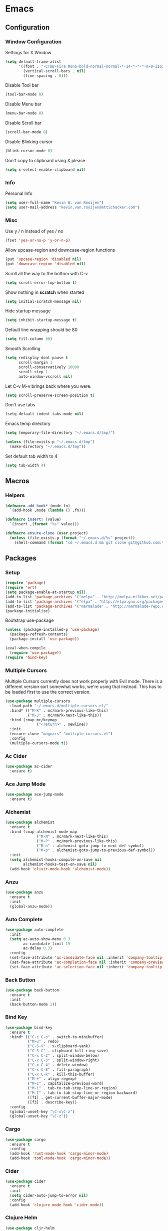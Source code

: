 * Emacs
** Configuration
*** Window Configuration
   Settings for X Window
#+BEGIN_SRC emacs-lisp
  (setq default-frame-alist
        '((font . "-CTDB-Fira Mono-bold-normal-normal-*-14-*-*-*-m-0-iso10646-1")
          (vertical-scroll-bars . nil)
          (line-spacing . 0)))
#+END_SRC

   Disable Tool bar
#+BEGIN_SRC emacs-lisp
  (tool-bar-mode 0)
#+END_SRC

   Disable Menu bar
#+BEGIN_SRC emacs-lisp
  (menu-bar-mode 0)
#+END_SRC

   Disable Scroll bar
#+BEGIN_SRC emacs-lisp
  (scroll-bar-mode 0)
#+END_SRC

   Disable Blinking cursor
#+BEGIN_SRC emacs-lisp
  (blink-cursor-mode 0)
#+END_SRC

   Don't copy to clipboard using X please.
#+BEGIN_SRC emacs-lisp
  (setq x-select-enable-clipboard nil)
#+END_SRC

*** Info
   Personal Info
#+BEGIN_SRC emacs-lisp
  (setq user-full-name "Kevin W. van Rooijen")
  (setq user-mail-address "kevin.van.rooijen@attichacker.com")
#+END_SRC

*** Misc
   Use y / n instead of yes / no
#+BEGIN_SRC emacs-lisp
  (fset 'yes-or-no-p 'y-or-n-p)
#+END_SRC

   Allow upcase-region and downcase-region functions
#+BEGIN_SRC emacs-lisp
  (put 'upcase-region 'disabled nil)
  (put 'downcase-region 'disabled nil)
#+END_SRC

   Scroll all the way to the bottom with C-v
#+BEGIN_SRC emacs-lisp
  (setq scroll-error-top-bottom t)
#+END_SRC

   Show nothing in *scratch* when started
#+BEGIN_SRC emacs-lisp
  (setq initial-scratch-message nil)
#+END_SRC

   Hide startup message
#+BEGIN_SRC emacs-lisp
  (setq inhibit-startup-message t)
#+END_SRC

   Default line wrapping should be 80
#+BEGIN_SRC emacs-lisp
  (setq fill-column 80)
#+END_SRC

   Smooth Scrolling
#+BEGIN_SRC emacs-lisp
  (setq redisplay-dont-pause t
        scroll-margin 1
        scroll-conservatively 10000
        scroll-step 1
        auto-window-vscroll nil)
#+END_SRC

   Let C-v M-v brings back where you were.
#+BEGIN_SRC emacs-lisp
  (setq scroll-preserve-screen-position t)
#+END_SRC

   Don't use tabs
#+BEGIN_SRC emacs-lisp
  (setq-default indent-tabs-mode nil)
#+END_SRC

   Emacs temp directory
#+BEGIN_SRC emacs-lisp
  (setq temporary-file-directory "~/.emacs.d/tmp/")

  (unless (file-exists-p "~/.emacs.d/tmp")
    (make-directory "~/.emacs.d/tmp"))
#+END_SRC

   Set default tab width to 4
#+BEGIN_SRC emacs-lisp
  (setq tab-width 4)
#+END_SRC

** Macros
*** Helpers
#+BEGIN_SRC emacs-lisp
  (defmacro add-hook* (mode fn)
    `(add-hook ,mode (lambda () ,fn)))
#+END_SRC

#+BEGIN_SRC emacs-lisp
  (defmacro insert! (value)
    `(insert ,(format "%s" value)))
#+END_SRC

#+BEGIN_SRC emacs-lisp
  (defmacro ensure-clone (user project)
    (unless (file-exists-p (format "~/.emacs.d/%s" project))
      (shell-command (format "cd ~/.emacs.d && git clone git@github.com:%s/%s" user project))))
#+END_SRC
** Packages
*** Setup
#+BEGIN_SRC emacs-lisp
  (require 'package)
  (require 'ert)
  (setq package-enable-at-startup nil)
  (add-to-list 'package-archives '("melpa" . "http://melpa.milkbox.net/packages/") t)
  (add-to-list 'package-archives '("elpa" . "http://elpa.gnu.org/packages/") t)
  (add-to-list 'package-archives '("marmalade" . "http://marmalade-repo.org/packages/") t)
  (package-initialize)
#+END_SRC

Bootstrap use-package
#+BEGIN_SRC emacs-lisp
  (unless (package-installed-p 'use-package)
    (package-refresh-contents)
    (package-install 'use-package))
#+END_SRC

#+BEGIN_SRC emacs-lisp
  (eval-when-compile
    (require 'use-package))
  (require 'bind-key)
#+END_SRC

*** Multiple Cursors
Multiple Cursors currently does not work properly with Evil mode. There is
a different version sort somewhat works, we're using that instead.
This has to be loaded first to use the correct version.
#+BEGIN_SRC emacs-lisp
  (use-package multiple-cursors
    :load-path "~/.emacs.d/multiple-cursors.el/"
    :bind* (("M-K" . mc/mark-previous-like-this)
            ("M-J" . mc/mark-next-like-this))
    :bind (:map mc/keymap
                ("<return>" . newline))
    :init
    (ensure-clone "magnars" "multiple-cursors.el")
    :config
    (multiple-cursors-mode t))
#+END_SRC

*** Ac Cider
#+BEGIN_SRC emacs-lisp
  (use-package ac-cider
    :ensure t)
#+END_SRC

*** Ace Jump Mode
#+BEGIN_SRC emacs-lisp
  (use-package ace-jump-mode
    :ensure t)
#+END_SRC

*** Alchemist
#+BEGIN_SRC emacs-lisp
  (use-package alchemist
    :ensure t
    :bind (:map alchemist-mode-map
                ("M-N" . mc/mark-next-like-this)
                ("M-P" . mc/mark-previous-like-this)
                ("M-n" . alchemist-goto-jump-to-next-def-symbol)
                ("M-p" . alchemist-goto-jump-to-previous-def-symbol))
    :init
    (setq alchemist-hooks-compile-on-save nil
          alchemist-hooks-test-on-save nil)
    (add-hook 'elixir-mode-hook 'alchemist-mode))
#+END_SRC

*** Anzu
#+BEGIN_SRC emacs-lisp
  (use-package anzu
    :ensure t
    :init
    (global-anzu-mode))
#+END_SRC

*** Auto Complete
#+BEGIN_SRC emacs-lisp
  (use-package auto-complete
    :init
    (setq ac-auto-show-menu 0.3
          ac-candidate-limit 15
          ac-delay 0.3)
    :config
    (set-face-attribute 'ac-candidate-face nil :inherit 'company-tooltip-common)
    (set-face-attribute 'ac-completion-face nil :inherit 'company-preview-common :background nil :foreground nil)
    (set-face-attribute 'ac-selection-face nil :inherit 'company-tooltip-common-selection))
#+END_SRC

*** Back Button
#+BEGIN_SRC emacs-lisp
  (use-package back-button
    :ensure t
    :init
    (back-button-mode 1))
#+END_SRC

*** Bind Key
#+BEGIN_SRC emacs-lisp
  (use-package bind-key
    :ensure t
    :bind* (("C-c C-o" . switch-to-minibuffer)
            ("M-u" . redo)
            ("C-S-V" . x-clipboard-yank)
            ("C-S-C" . clipboard-kill-ring-save)
            ("C-x C-2" . split-window-below)
            ("C-x C-3" . split-window-right)
            ("C-x C-4" . delete-window)
            ("C-x C-8" . fill-paragraph)
            ("C-x C-k" . kill-this-buffer)
            ("M-+" . align-regexp)
            ("M-C" . capitalize-previous-word)
            ("M-i" . tab-to-tab-stop-line-or-region)
            ("M-I" . tab-to-tab-stop-line-or-region-backward)
            ([f1] . get-current-buffer-major-mode)
            ([f3] . describe-key))
    :config
    (global-unset-key "\C-x\C-z")
    (global-unset-key "\C-z"))
#+END_SRC

*** Cargo
#+BEGIN_SRC emacs-lisp
  (use-package cargo
    :ensure t
    :config
    (add-hook 'rust-mode-hook 'cargo-minor-mode)
    (add-hook 'toml-mode-hook 'cargo-minor-mode))
#+END_SRC

*** Cider
#+BEGIN_SRC emacs-lisp
  (use-package cider
    :ensure t
    :init
    (setq cider-auto-jump-to-error nil)
    :config
    (add-hook 'clojure-mode-hook 'cider-mode))
#+END_SRC

*** Clojure Helm
#+BEGIN_SRC emacs-lisp
  (use-package cljr-helm
    :ensure t
    :bind (:map cljr-helm  ("C-c C-l" . cljr-helm)))
#+END_SRC

*** Clojure Mode
#+BEGIN_SRC emacs-lisp
  (use-package clojure-mode
    :ensure t
    :bind (:map clojure-mode-map
                ("C-x C-e" . cider-eval-last-sexp)))
#+END_SRC

*** Clojure Refactor
#+BEGIN_SRC emacs-lisp
  (use-package clj-refactor
    :ensure t
    :bind (:map clojure-mode-map
                ("C-c C-a" . cljr-refactor-all/body))
    :config
    (defhydra cljr-refactor-all (:color blue)
      "[Clojure refactor]"
      ("c"  hydra-cljr-cljr-menu/body "cljr-menu")
      ("o"  hydra-cljr-code-menu/body "code-menu")
      ("h"  hydra-cljr-help-menu/body "help-menu")
      ("n"  hydra-cljr-ns-menu/body "ns-menu")
      ("p"  hydra-cljr-project-menu/body "project-menu")
      ("t"  hydra-cljr-toplevel-form-menu/body "toplevel-form-menu"))
    (cljr-add-keybindings-with-prefix "C-c C-m")
    (add-hook 'clojure-mode-hook #'clj-refactor-mode))
#+END_SRC

*** Comint
#+BEGIN_SRC emacs-lisp
  (use-package comint
    :init
    (setq tramp-default-method "ssh"          ; uses ControlMaster
          comint-scroll-to-bottom-on-input t  ; always insert at the bottom
          comint-scroll-to-bottom-on-output nil ; always add output at the bottom
          comint-scroll-show-maximum-output t ; scroll to show max possible output
          comint-completion-autolist t     ; show completion list when ambiguous
          comint-input-ignoredups t           ; no duplicates in command history
          comint-completion-addsuffix t       ; insert space/slash after file completion
          comint-buffer-maximum-size 20000    ; max length of the buffer in lines
          comint-prompt-read-only nil         ; if this is t, it breaks shell-command
          comint-get-old-input (lambda () "") ; what to run when i press enter on a
                                          ; line above the current prompt
          comint-input-ring-size 5000         ; max shell history size
          protect-buffer-bury-p nil)

    (defun make-my-shell-output-read-only (text)
      "Add to comint-output-filter-functions to make stdout read only in my shells."
      (interactive)
      (if (equal major-mode 'shell-mode)
          (let ((inhibit-read-only t)
                (output-end (process-mark (get-buffer-process (current-buffer)))))
            (put-text-property comint-last-output-start output-end 'read-only t))))
    :config
    (add-hook 'comint-output-filter-functions 'make-my-shell-output-read-only)
    (add-hook 'comint-output-filter-functions 'comint-truncate-buffer))
#+END_SRC

*** Company
#+BEGIN_SRC emacs-lisp
  (use-package company
    :ensure t
    :bind (:map company-active-map
                ("M-f" . company-complete-selection)
                ("<return>" . company-abort-and-newline)
                ("C-m" . company-abort-and-newline)
                ("M-h" . helm-company)
                ("M-j" . yas/expand)
                ("C-n" . company-select-next)
                ("C-p" . company-select-previous))
    :init
    (setq company-idle-delay 0.3
          company-minimum-prefix-length 1)
    (defun company-abort-and-newline ()
      (interactive)
      (company-abort)
      (newline))
    :config
    (add-hook 'alchemist-iex-mode-hook 'company-mode)
    (add-hook 'rust-mode-hook 'company-mode)
    (add-hook 'scheme-mode-hook 'company-mode)
    (add-hook 'erlang-mode-hook 'company-mode)
    (add-hook 'elixir-mode-hook 'company-mode)
    (add-hook 'elm-mode-hook 'company-mode)
    (add-hook 'emacs-lisp-mode-hook 'company-mode)
    (add-to-list 'company-backends 'company-elm))
#+END_SRC

*** Company Racer
#+BEGIN_SRC emacs-lisp
  (use-package company-racer
    :ensure t)
#+END_SRC

*** Compile
#+BEGIN_SRC emacs-lisp
  (use-package compile
    :bind (:map compilation-mode-map
                ("<SPC>" . attic-main/body))
    :init
    ;; Scroll on in the *compilation* buffer
    (setq compilation-scroll-output t))
#+END_SRC

*** CSS Mode
#+BEGIN_SRC emacs-lisp
  (use-package css-mode
    :mode ("\\.less\\'"
           "\\.scss\\'"))
#+END_SRC

*** Dash
#+BEGIN_SRC emacs-lisp
  (use-package dash
    :ensure t)
#+END_SRC

*** Delsel
#+BEGIN_SRC emacs-lisp
  (use-package delsel
    :config
    ;; Delete seleted text when typing
    (delete-selection-mode 1))
#+END_SRC

*** Dired
#+BEGIN_SRC emacs-lisp
  (use-package dired
    :config
    (defun ensure-buffer-name-begins-with-exl ()
      "change buffer name to end with slash"
      (let ((name (buffer-name)))
        (if (not (string-match "/$" name))
            (rename-buffer (concat "!" name) t))))
    (add-hook 'dired-mode-hook 'ensure-buffer-name-begins-with-exl))
#+END_SRC

*** Doc View
#+BEGIN_SRC emacs-lisp
  (use-package doc-view
    :bind (:map doc-view-mode-map
                ("j" . doc-view-next-line-or-next-page)
                ("k" . doc-view-previous-line-or-previous-page)
                ("l" . image-forward-hscroll)
                ("h" . image-backward-hscroll)))
#+END_SRC

*** Dockerfile Mode
#+BEGIN_SRC emacs-lisp
  (use-package dockerfile-mode
    :ensure t)
#+END_SRC

*** Eldoc
#+BEGIN_SRC emacs-lisp
  (use-package eldoc
    :config
    (add-hook 'emacs-lisp-mode-hook 'eldoc-mode))
#+END_SRC

*** Electric Pair
#+BEGIN_SRC emacs-lisp
  (use-package elec-pair
    :init
    (setq electric-pair-pairs
          '((?\" . ?\")
            (?\{ . ?\})))
    :config
    (electric-pair-mode t)
    (add-hook* 'message-mode-hook (electric-pair-mode -1))
    (add-hook* 'clojure-mode-hook (electric-pair-mode -1))
    (add-hook 'prog-mode-hook 'electric-pair-mode))
#+END_SRC

*** Elfeed
#+BEGIN_SRC emacs-lisp
  (use-package elfeed
    :ensure t
    :init
    (setq elfeed-search-filter "@12-months-ago"
          elfeed-feeds
          '("http://feeds.5by5.tv/changelog"
            "http://feeds.twit.tv/floss.xml"
            "http://thecommandline.net/cmdln"
            "http://cloudevangelist.jellycast.com/podcast/feed/123"))
    (defun url-copy-file-to-path (url path)
      (let* ((file-name (car (last (split-string  url "/"))))
             (full-path (expand-file-name file-name path)))
        (unless (file-exists-p full-path)
          (url-copy-file url full-path))
        full-path))
    (defun elfeed-open-in-emms ()
      (interactive)
      (save-excursion
        (goto-char 1)
        (let ((done nil))
          (while (and (re-search-forward ".*mp3$" nil t)
                      (not done))
            (backward-char 1)
            (when (get-text-property (point) 'shr-url)
              (setq kill-ring (cdr kill-ring))
              (let* ((url (string-remove-prefix  "Copied " (shr-copy-url)))
                     (full-path (url-copy-file-to-path url "~/Podcasts/")))
                (emms-play-file full-path)
                (setq done t)))))))
    :config
    (bind-key "j" 'elfeed-open-in-emms elfeed-show-mode-map))
#+END_SRC

*** Elixir Mode
#+BEGIN_SRC emacs-lisp
  (use-package elixir-mode
    :ensure t)
#+END_SRC

*** Elm Mode
#+BEGIN_SRC emacs-lisp
  (use-package elm-mode
    :ensure t
    :config
    (defun elm-reactor ()
      (interactive)
      (async-shell-command "elm-reactor" "*elm-reactor*"))
    (add-hook 'elm-mode-hook #'elm-oracle-setup-completion))
#+END_SRC

*** Elscreen
#+BEGIN_SRC emacs-lisp
  (use-package elscreen
    :ensure t
    :init
    (elscreen-start)
    (setq elscreen-display-screen-number nil
          elscreen-prefix-key nil
          elscreen-tab-display-control nil
          elscreen-tab-display-kill-screen nil)
    (defun elscreen-create-initial-5-screens ()
      (interactive)
      (elscreen-kill-others)
      (elscreen-create) (elscreen-create) (elscreen-create)
      (elscreen-create) (elscreen-create) (elscreen-kill 0)
      (elscreen-goto 1))
    (elscreen-create-initial-5-screens)
    :config
    (defun elscreen-goto-template (num)
      `(defun ,(read  (concat "elscreen-goto-" (number-to-string num))) ()
         ,(concat "Go to elscreen workspace " (number-to-string num) ".")
         (interactive)
         (elscreen-goto ,num)))
    (defmacro elscreen-goto-workspace-list (&rest nums)
      (let ((forms (mapcar 'elscreen-goto-template nums)))
        `(progn ,@forms)))
    (elscreen-goto-workspace-list 1 2 3 4 5))
#+END_SRC

*** Elwm
#+BEGIN_SRC emacs-lisp
  (use-package elwm
    :ensure t)
#+END_SRC

*** Emms
#+BEGIN_SRC emacs-lisp
  (use-package emms
    :ensure t
    :init
    (unless (file-exists-p "~/.emacs.d/emms")
      (make-directory "~/.emacs.d/emms"))
    (setq emms-setup-default-player-list '(emms-player-vlc)
          emms-volume-change-amount 5)
    :config
    (when (and (file-exists-p "~/Music/")
               (> (length (directory-files "~/Music/")) 2))
      (emms-standard)
      (emms-default-players)
      (emms-add-directory-tree "~/Music/")
      (emms-toggle-repeat-playlist)
      (emms-shuffle)
      (emms-playing-time-enable-display)))
#+END_SRC

*** Erc
#+BEGIN_SRC emacs-lisp
  (use-package erc
    :bind (:map erc-mode-map
                ("C-M-m" . erc-send-current-line)
                ("RET" . erc-no-return))
    :init
    (defadvice attic/erc (after attic-ad/attic/erc-after activate)
      (setq erc-password nil))
    (defun attic/erc ()
      (interactive)
      (load "~/.erc.gpg")
      (erc :server "irc.freenode.net"
           :port 6667
           :nick erc-nick
           :password erc-password))
    (defun erc-no-return ()
      (interactive)
      (message "Use C-M-m to send"))
    (setq erc-scrolltobottom-mode 1
          erc-nick "kwrooijen"
          erc-prompt-for-password nil
          erc-ignore-list '("*Flowdock*" "Flowdock" "-Flowdock-")
          erc-hide-list '("JOIN" "PART" "QUIT"))
    :config
    (erc-truncate-mode 1)
    (set-face-attribute 'erc-nick-default-face nil :foreground "#528B8B")
    (add-hook* 'erc-mode-hook (setq-local mode-line-format nil)))
#+END_SRC

*** Erlang
#+BEGIN_SRC emacs-lisp
  (use-package erlang
    :ensure t
    :mode ("\\.app.src\\'"
           "rebar.config")
    :commands erlang-mode
    :init
    (setq inferior-erlang-machine-options '("-sname" "emacs"))
    :config
    (setq-mode-local erlang-mode tab-width 4))
#+END_SRC

*** Etags
#+BEGIN_SRC emacs-lisp
  (use-package etags
    :init
    ;; Ctags location
    (setq tags-file-name "~/.ctags")
    ;; Reread a TAGS table without querying, if it has changed.
    (setq tags-revert-without-query t))
#+END_SRC

*** Evil
#+BEGIN_SRC emacs-lisp
  (use-package evil
    :ensure t
    :bind (:map evil-normal-state-map
                ("C-d" . delete-char)
                ("<SPC>" . attic-main/body)
                ("C-M-P" . evil-paste-pop-or-kill-ring)
                :map evil-visual-state-map
                ("<SPC>" . attic-main/body))
    :bind* (("M-q" . evil-normal-state))
    :init
    (defun evil-paste-pop-or-kill-ring ()
      (interactive)
      (if (or (equal last-command 'evil-paste-after) (equal last-command 'evil-paste-pop))
          (evil-paste-pop 1)
        (helm-show-kill-ring)))
    :config
    (global-undo-tree-mode -1)
    (evil-mode 1)
    (add-hook 'minibuffer-setup-hook #'turn-off-evil-mode)
    (add-hook 'prog-mode-hook #'turn-on-evil-mode)
    (add-hook 'org-mode-hook #'turn-on-evil-mode)
    (add-hook 'gitignore-mode-hook #'turn-on-evil-mode)
    (evil-set-initial-state 'term-mode 'emacs)
    (evil-set-initial-state 'magit-popup-mode 'emacs)
    (evil-set-initial-state 'magit-status-mode 'emacs)
    (evil-define-key 'normal helm-map (kbd "<RET>") 'my/helm-exit-minibuffer)
    (defun evil-normal-state-and-save ()
      (interactive)
      (evil-normal-state)
      (save-buffer)))
#+END_SRC

*** Evil Nerd Commenter
#+BEGIN_SRC emacs-lisp
  (use-package evil-nerd-commenter
    :ensure t
    :bind* (("C-/" . evilnc-comment-or-uncomment-lines)))
#+END_SRC

*** Evil Numbers
#+BEGIN_SRC emacs-lisp
  (use-package evil-numbers
    :ensure t
    :bind* (("C-c C-=" . evil-numbers/inc-at-pt)
            ("C-c C--" . evil-numbers/dec-at-pt)))
#+END_SRC

*** Expand Region
#+BEGIN_SRC emacs-lisp
  (use-package expand-region
    :ensure t
    :bind* (("M-@" . er/expand-region)))
#+END_SRC

*** Fancy Battery
#+BEGIN_SRC emacs-lisp
  (use-package fancy-battery
    :ensure t
    :init
    (fancy-battery-mode))
#+END_SRC

*** Files
#+BEGIN_SRC emacs-lisp
  (use-package files
    :init
    (setq remote-file-name-inhibit-cache nil)
    ;; Make sure the file ends with a newline
    (setq require-final-newline t)
    ;; Backup ~ files in seperate directory
    (setq backup-directory-alist '(("." . "~/.emacs.d/backups")))
    ;; No confirmation when creating new buffer
    (setq confirm-nonexistent-file-or-buffer nil))
#+END_SRC

*** Flycheck
#+BEGIN_SRC emacs-lisp
  (use-package flycheck-rust
    :ensure t)
#+END_SRC

*** Flyspell
#+BEGIN_SRC emacs-lisp
  (use-package flyspell
    :init
    (add-hook 'org-mode-hook 'flyspell-mode)
    (add-hook 'org-mode-hook 'flyspell-buffer))
#+END_SRC

*** Fringe
#+BEGIN_SRC emacs-lisp
  (use-package fringe
    :config
    (set-fringe-mode '(1 . 0)))
#+END_SRC

*** Geiser
#+BEGIN_SRC emacs-lisp
  (use-package geiser
    :ensure t
    :init
    (setq geiser-debug-jump-to-debug-p nil)
    (defun geiser-eval-next-sexp (print-to-buffer-p)
      "Eval the next sexp in the Geiser REPL.

  With a prefix, print the result of the evaluation to the buffer."
      (interactive "P")
      (let* ((ret (geiser-eval-region (save-excursion (forward-sexp) (point))
                                      (point)
                                      nil
                                      t
                                      print-to-buffer-p))
             (str (geiser-eval--retort-result-str ret (when print-to-buffer-p ""))))
        (when (and print-to-buffer-p (not (string= "" str)))
          (push-mark)
          (insert str))))
    :config
    (defun helm-geiser ()
      (interactive)
      (unless (geiser-doc--manual-available-p)
        (error "No manual available"))
      (let ((symbol (helm :sources (helm-build-sync-source "Geiser"
                                     :candidates (geiser-completion--symbol-list ""))
                          :buffer "*helm Geiser")))
        (geiser-doc--external-help geiser-impl--implementation
                                   symbol
                                   (geiser-eval--get-module)))))
#+END_SRC

*** Gist
#+BEGIN_SRC emacs-lisp
  (use-package gist
    :ensure t
    :init
    (defun send-to-gist (answer)
      (interactive "cSend region to Gist?: (y/n) ")
      (if (equal answer ?\y) (gist-region (region-beginning) (region-end)))))
#+END_SRC

*** Git Gutter Fringe+
#+BEGIN_SRC emacs-lisp
  (use-package git-gutter-fringe+
    :if window-system
    :ensure t
    :config
    (global-git-gutter+-mode t))
#+END_SRC

*** Git Gutter+
#+BEGIN_SRC emacs-lisp
  (use-package git-gutter+
    :if (not window-system)
    :ensure t
    :config
    (global-git-gutter+-mode t))
#+END_SRC

*** Gitignore Mode
#+BEGIN_SRC emacs-lisp
  (use-package gitignore-mode
    :ensure t)
#+END_SRC

*** Grep
#+BEGIN_SRC emacs-lisp
  (use-package grep
    :bind (:map grep-mode-map
                ("n" . next-line)
                ("p" . previous-line)
                ("TAB" . grep-error-preview)
                ("v" . scroll-up-command)
                ("z" . helm-buffers-list))
    :init
    (defun grep-error-preview ()
      (interactive)
      (compile-goto-error)
      (switch-to-buffer-other-window "*grep*")))
#+END_SRC

*** Hackernews
#+BEGIN_SRC emacs-lisp
  (use-package hackernews
    :ensure t)
#+END_SRC

*** Haskell Mode
#+BEGIN_SRC emacs-lisp
  (use-package haskell-mode
    :ensure t
    :config
    (add-hook 'haskell-mode-hook 'turn-on-haskell-doc-mode)
    (add-hook 'haskell-mode-hook 'turn-on-haskell-indentation))
#+END_SRC

*** Helm
#+BEGIN_SRC emacs-lisp
  (use-package helm
    :ensure t
    :bind* (("M-[" . helm-resume)
            ("M-x" . helm-M-x))
    :bind (:map helm-map
                ("C-b" . nil)
                ("C-f" . nil)
                ("M-b" . nil)
                ("M-f" . forward-word)
                ("M-s" . helm-select-action)
                ("TAB" . helm-execute-persistent-action)
                ("<RET>" . my/helm-exit-minibuffer)
                ("<escape>" . evil-force-normal-state)
                ("M-?" . helm-help))
    :init
    (setq
     ;; truncate long lines in helm completion
     helm-truncate-lines t
     ;; may be overridden if 'ggrep' is in path (see below)
     helm-grep-default-command "grep -a -d skip %e -n%cH -e %p %f"
     helm-grep-default-recurse-command "grep --exclude-dir=\"dist\" -a -d recurse %e -n%cH -e %p %f"
     ;; do not display invisible candidates
     helm-quick-update t
     ;; be idle for this many seconds, before updating in delayed sources.
     helm-idle-delay 0.01
     ;; be idle for this many seconds, before updating candidate buffer
     helm-input-idle-delay 0.01
     ;; open helm buffer in another window
     helm-split-window-default-side 'other
     ;; limit the number of displayed canidates
     helm-candidate-number-limit 200
     ;; don't use recentf stuff in helm-ff
     helm-ff-file-name-history-use-recentf nil
     ;; fuzzy matching
     helm-buffers-fuzzy-matching t
     helm-semantic-fuzzy-match t
     helm-imenu-fuzzy-match t
     helm-completion-in-region-fuzzy-match t
     helm-echo-input-in-header-line t
     ;; Don't ask to create new file
     helm-ff-newfile-prompt-p nil
     helm-reuse-last-window-split-state t
     helm-ff-transformer-show-only-basename nil
     ;; Split window down
     helm-split-window-in-side-p t
     ;; Split when multiple windows open
     helm-swoop-split-with-multiple-windows t
     ;; Don't show colors in Tramp mode
     helm-ff-tramp-not-fancy t
     ;; Smarter completion for Helm
     helm-ff-smart-completion t
     ;; Helm-dash should use W3m for showing documentation
     helm-dash-browser-func 'eww
     ;; Don't add delay when choosing
     helm-exit-idle-delay 0
     ;; Don't display header
     helm-display-header-line nil
     ;; Set a min / max height of 30% of current buffer
     helm-autoresize-max-height 30
     helm-autoresize-min-height 30
     helm-bookmark-show-location t
     helm-always-two-windows t
     helm-imenu-execute-action-at-once-if-one nil)
    :config
    (defadvice helm-org-in-buffer-headings (after attic-ad/helm-org-in-buffer-headings activate)
      (recenter-top-bottom (/ (window-height) 5)))
    (use-package helm-files
      :config
      (set-face-attribute 'helm-ff-directory nil
                          :foreground 'unspecified
                          :background 'unspecified
                          :inherit 'dired-directory)
      (set-face-attribute 'helm-ff-file nil
                          :foreground 'unspecified
                          :background 'unspecified
                          :inherit 'default)
      (set-face-attribute 'helm-ff-symlink nil
                          :foreground 'unspecified
                          :background 'unspecified
                          :inherit 'dired-symlink))
    (use-package helm-buffers
      :config
      (set-face-attribute 'helm-buffer-directory nil
                          :foreground 'unspecified
                          :background 'unspecified
                          :inherit 'dired-directory)
      (set-face-attribute 'helm-buffer-file nil
                          :foreground 'unspecified
                          :background 'unspecified
                          :inherit 'default)
      (set-face-attribute 'helm-buffer-process nil
                          :foreground "#cd8500"
                          :background 'unspecified))
    ;; Try to hide source header as much as possible
    (set-face-attribute 'helm-source-header nil :height 0.1 :background "#000"  :foreground "#000")

    ;; Work around for the [Display not ready] error when typing too awesomely fast
    (defun my/helm-exit-minibuffer ()
      (interactive)
      (helm-exit-minibuffer))
    (defhydra helm-like-unite ()
      ("q" nil "Quit" :color blue)
      ("<spc>" helm-toggle-visible-mark "mark")
      ("a" helm-toggle-all-marks "(un)mark all")
      ("v" helm-execute-persistent-action)
      ("g" helm-beginning-of-buffer "top")
      ("h" helm-previous-source)
      ("l" helm-next-source)
      ("G" helm-end-of-buffer "bottom")
      ("j" helm-next-line "down")
      ("J" helm-next-source "down source")
      ("K" helm-prev-source "up source")
      ("k" helm-previous-line "up")
      ("i" nil "cancel"))
    ;; Hide the minibuffer when in Helm mode. We don't need it since we use
    ;; `helm-echo-input-in-header-line t`
    (defun helm-hide-minibuffer-maybe ()
      (when (with-helm-buffer helm-echo-input-in-header-line)
        (let ((ov (make-overlay (point-min) (point-max) nil nil t)))
          (overlay-put ov 'window (selected-window))
          (overlay-put ov 'face (let ((bg-color (face-background 'default nil)))
                                  `(:background ,bg-color :foreground ,bg-color)))
          (setq-local cursor-type nil))))
    (add-hook 'helm-minibuffer-set-up-hook 'helm-hide-minibuffer-maybe))
#+END_SRC

*** Helm Dash
#+BEGIN_SRC emacs-lisp
  (use-package helm-dash
    :ensure t
    :bind* (("C-c C-s C-d" . helm-dash))
    :config
    (setq-mode-local clojure-mode helm-dash-docsets '("Clojure"))
    (setq-mode-local elixir-mode helm-dash-docsets '("Elixir"))
    (setq-mode-local emacs-lisp-mode helm-dash-docsets '("Emacs Lisp"))
    (setq-mode-local erlang-mode helm-dash-docsets '("Erlang"))
    (setq-mode-local haskell-mode helm-dash-docsets '("Haskell"))
    (setq-mode-local ruby-mode helm-dash-docsets '("Ruby"))
    (setq-mode-local rust-mode helm-dash-docsets '("Rust")))
#+END_SRC

*** Helm Descbinds
#+BEGIN_SRC emacs-lisp
  (use-package helm-descbinds
    :ensure t)
#+END_SRC

*** Helm Projectile
#+BEGIN_SRC emacs-lisp
  (use-package helm-projectile
    :ensure t
    :init
    (setq projectile-use-git-grep t)
    :config
    (projectile-global-mode 1))
#+END_SRC

*** Helm Swoop
#+BEGIN_SRC emacs-lisp
  (use-package helm-swoop
    :ensure t
    :bind* (("C-c C-s C-s" . helm-multi-swoop))
    :bind (:map helm-swoop-map
                ("M-e" . helm-swoop-edit)))
#+END_SRC

*** Highlight Defined
#+BEGIN_SRC emacs-lisp
  (use-package hl-defined
    :ensure t
    :init
    (setq hdefd-highlight-type 'functions)
    :config
    (add-hook 'emacs-lisp-mode-hook 'hdefd-highlight-mode)
    (add-hook 'scheme-mode-hook 'hdefd-highlight-mode)
    (add-hook 'clojure-mode-hook 'hdefd-highlight-mode)
    (set-face-attribute 'hdefd-functions nil :foreground nil :inherit 'font-lock-function-name-face))
#+END_SRC

*** Highlight line
#+BEGIN_SRC emacs-lisp
  (use-package hl-line
    :init
    (add-hook 'prog-mode-hook 'hl-line-mode))
#+END_SRC

*** Highlight Numbers
#+BEGIN_SRC emacs-lisp
  (use-package highlight-numbers
    :ensure t
    :config
    (add-hook 'prog-mode-hook 'highlight-numbers-mode))
#+END_SRC

*** Highlight Symbols
#+BEGIN_SRC emacs-lisp
  (use-package highlight-symbol
    :ensure t
    :bind  (:map prog-mode-map
                 ("M-j" . highlight-symbol-next)
                 ("M-k" . highlight-symbol-prev))
    :init
    (setq highlight-symbol-ignore-list
          '("def" "defun" "define" "defmacro"
            "use-package" "defmodule" "do"
            "require" "alias" "use" "let" "="
            "-" "+" "/"))
    (add-hook 'prog-mode-hook 'highlight-symbol-mode)
    (setq highlight-symbol-idle-delay 0.3))
#+END_SRC

*** Hydra
#+BEGIN_SRC emacs-lisp
  (use-package hydra
    :ensure t
    :config
    (defhydra attic-emms (:color red)
      "EMMS"
      ("a" emms-pause "Pause")
      ("g" emms-playlist-mode-go "Playlist")
      ("n" emms-next "Next")
      ("p" emms-previous "Previous")
      ("]" emms-volume-raise "+")
      ("[" emms-volume-lower "-")
      ("f" emms-seek-forward "f")
      ("b" emms-seek-backward "b")
      ("q" nil "Quit" :color blue)))
#+END_SRC

*** Indy
#+BEGIN_SRC emacs-lisp
  (use-package indy
    :ensure t
    :init
    (setq indy-rules
          '((erlang-mode
             .
             (((indy--prev 'indy--ends-on "->" "fun" "of" "begin") (indy--prev-tab 1))
              ((indy--prev 'indy--ends-on ";") (indy--prev-tab -1))
              ((and (indy--prev 'indy--ends-on "end") (indy--current 'indy--starts-with "end")) (indy--prev-tab -1))
              ((indy--current 'indy--ends-on "end") (indy--prev-tab -1))
              ((and (indy--prev 'indy--ends-on "[") (indy--current 'indy--starts-with "]")) (indy--prev-tab))
              ((and (indy--prev 'indy--ends-on "{") (indy--current 'indy--starts-with "}")) (indy--prev-tab))
              ((and (indy--prev 'indy--ends-on "(") (indy--current 'indy--starts-with ")")) (indy--prev-tab))
              ((indy--current 'indy--starts-with "]" "}" ")") (indy--prev-tab -1))
              ((indy--prev 'indy--ends-on "[" "{" "(") (indy--prev-tab 1))
              ((indy--prev 'indy--ends-on ",") (indy--prev-tab))))))
    :config
    (add-hook 'erlang-mode-hook 'indy-mode))
#+END_SRC

*** Key Chord
#+BEGIN_SRC emacs-lisp
  (use-package key-chord
    :ensure t
    :config
    (add-hook* 'prog-mode-hook (key-chord-mode 1))
    (add-hook* 'isearch-mode-hook (key-chord-mode 1))
    (key-chord-define-global "xs" 'evil-normal-state-and-save))
#+END_SRC

*** Linum
#+BEGIN_SRC emacs-lisp
  (use-package linum
    :init
    (setq linum-format (quote "%3d")
          linum-disabled-modes-list '(mu4e-compose-mode
                                      mu4e-headers-mode
                                      mu4e-main-mode))
    :config
    (set-face-attribute 'linum nil :inherit 'default :background nil))
#+END_SRC

*** Lispy
#+BEGIN_SRC emacs-lisp
  (use-package lispy
    :ensure t
    :bind (:map lispy-mode-map
                ("TAB" . lispy-left-no-mark)
                ("C-s" . special-lispy-slurp)
                ("M-s" . special-lispy-barf))
    :init
    (defun attic/lispy--eval ()
      (interactive)
      (if (equal major-mode 'scheme-mode)
          (geiser-eval-next-sexp nil)
        (special-lispy-eval)))
    :config
    (add-hook 'clojure-mode-hook 'lispy-mode)
    (add-hook 'racket-mode-hook 'lispy-mode)
    (add-hook 'scheme-mode-hook 'lispy-mode)
    (add-hook 'emacs-lisp-mode-hook 'lispy-mode)
    (defun lispy-left-no-mark ()
      (interactive)
      (deactivate-mark)
      (lispy-left 1)))
#+END_SRC

*** LispyVille
#+BEGIN_SRC emacs-lisp
(use-package lispyville
  :load-path "~/.emacs.d/lispyville/"
  :init
  (ensure-clone "noctuid" "lispyville")
  :config
  (add-hook 'clojure-mode-hook 'lispyville-mode)
  (add-hook 'racket-mode-hook 'lispyville-mode)
  (add-hook 'scheme-mode-hook 'lispyville-mode)
  (add-hook 'emacs-lisp-mode-hook 'lispyville-mode))
#+END_SRC

*** Macrostep
#+BEGIN_SRC emacs-lisp
  (use-package macrostep
    :ensure t)
#+END_SRC

*** Magit
#+BEGIN_SRC emacs-lisp
  (use-package magit
    :ensure t
    :init
    (setq magit-last-seen-setup-instructions "1.4.0")
    :config
    (bind-key "g" 'magit-refresh magit-status-mode-map))
#+END_SRC

*** Markdown Mode
#+BEGIN_SRC emacs-lisp
  (use-package markdown-mode
    :ensure t)
#+END_SRC

*** Mu4e
#+BEGIN_SRC emacs-lisp
  (use-package mu4e
    :load-path "/usr/local/share/emacs/site-lisp/mu4e"
    :bind (:map mu4e-main-mode-map
                :map mu4e-main-mode-map
                ("p" . previous-line)
                ("n" . next-line)
                ("z" . helm-buffers-list)
                ("v" . scroll-up-command)
                :map mu4e-compose-mode-map
                ("M-s" . mml-secure-sign-pgp)
                :map mu4e-headers-mode-map
                ("v" . scroll-up-command)
                :map mu4e-view-mode-map
                ("f" . epa-mail-verify)
                ("v" . scroll-up-command))
    :init
    (setq message-send-mail-function 'smtpmail-send-it
          mu4e-get-mail-command "offlineimap"
          mu4e-maildir (expand-file-name "~/Mail")
          starttls-use-gnutls t
          smtpmail-starttls-credentials '(("mail.hover.com" 587 nil nil))
          smtpmail-default-smtp-server "mail.hover.com"
          smtpmail-smtp-server "mail.hover.com"
          smtpmail-smtp-service 587
          smtpmail-debug-info t
          mu4e-update-interval 60
          message-kill-buffer-on-exit t
          mu4e-hide-index-messages t
          ;; Requires html2text package
          mu4e-html2text-command "html2text -utf8 -width 72"
          mu4e-view-show-images t))
#+END_SRC

*** Mu4e Alert
#+BEGIN_SRC emacs-lisp
  (use-package mu4e-alert
    :ensure t
    :config
    (mu4e-alert-enable-mode-line-display))
#+END_SRC

*** Mu4e Maildirs Extension
#+BEGIN_SRC emacs-lisp
  (use-package mu4e-maildirs-extension
    :ensure t
    :config
    (mu4e-maildirs-extension))
#+END_SRC

*** Org
#+BEGIN_SRC emacs-lisp
  (use-package org
    :bind (:map org-mode-map
                ("C-c e" . org-edit-src-code)
                ("C-c d" . helm-org-in-buffer-headings))
    :init
    (setq org-log-done 'time
          org-capture-templates '()
          org-src-fontify-natively t
          org-ellipsis " ⤵"))
#+END_SRC

*** Org Bullets
#+BEGIN_SRC emacs-lisp
  (use-package org-bullets
    :ensure t
    :init
    (setq org-bullets-bullet-list '("◉"))
    (add-hook 'org-mode-hook 'org-bullets-mode))
#+END_SRC

*** Paren
#+BEGIN_SRC emacs-lisp
  (use-package paren
    :config
    (show-paren-mode t))
#+END_SRC

*** Programming Mode
#+BEGIN_SRC emacs-lisp
  (use-package prog-mode
    :init
    (setq prettify-lisp-alist '(("lambda" . 955)))
    (add-hook 'scheme-mode-hook 'prettify-symbols-mode)
    (add-hook 'emacs-lisp-mode-hook 'prettify-symbols-mode)
    (add-hook 'clojure-mode-hook 'prettify-symbols-mode)
    (add-hook 'racket-mode-hook 'prettify-symbols-mode)
    (add-hook* 'scheme-mode-hook (setq-local prettify-symbols-alist prettify-lisp-alist))
    (add-hook* 'emacs-lisp-mode-hook (setq-local prettify-symbols-alist prettify-lisp-alist))
    (add-hook* 'clojure-mode-hook (setq-local prettify-symbols-alist prettify-lisp-alist))
    (add-hook* 'racket-mode-hook (setq-local prettify-symbols-alist prettify-lisp-alist)))
#+END_SRC

*** Racer
#+BEGIN_SRC emacs-lisp
  (use-package racer
    :ensure t
    :init
    (setq racer-cmd "/usr/local/bin/racer"
          racer-rust-src-path "/usr/local/src/rust/src/")
    :config
    (setq-mode-local rust-mode company-backends '(company-racer))
    (add-hook 'rust-mode-hook 'racer-mode)
    (add-hook 'rust-mode-hook 'racer-turn-on-eldoc))
#+END_SRC

*** Racket Mode
#+BEGIN_SRC emacs-lisp
  (use-package racket-mode
    :ensure t)
#+END_SRC

*** Redo+
#+BEGIN_SRC emacs-lisp
  (use-package redo+
    :ensure t)
#+END_SRC

*** Ruby Mode
#+BEGIN_SRC emacs-lisp
  (use-package ruby-mode
    :mode ("Gemfile$"
           "Rakefile$"
           "\\.gemspec$"
           "\\.rake$"
           "\\.rb$"
           "\\.ru$")
    :init
    (setq ruby-deep-indent-paren nil))
#+END_SRC

*** Rust Mode
#+BEGIN_SRC emacs-lisp
  (use-package rust-mode
    :ensure t
    :bind (:map rust-mode-map
                ("C-c C-c C-z" . racer-find-definition))
    :config
    (setq-mode-local rust-mode tab-width 4))
#+END_SRC

*** Scheme Mode
#+BEGIN_SRC emacs-lisp
  (use-package scheme-complete
    :ensure t
    :config
    (autoload 'scheme-get-current-symbol-info "scheme-complete" nil t))
#+END_SRC

*** Simple
#+BEGIN_SRC emacs-lisp
  (use-package simple
    :init
    ;; C-u C-SPC will repeat if C-SPC is pressed again
    (setq set-mark-command-repeat-pop t)
    :config
    (setq-mode-local fundamental-mode require-final-newline nil)
    ;; Kill buffer on remote machine
    (defadvice async-shell-command (before attic-ad/async-shell-command activate)
      (when (get-buffer "*Async Shell Command*")
        (kill-buffer "*Async Shell Command*"))))
#+END_SRC

*** String Edit
#+BEGIN_SRC emacs-lisp
  (use-package string-edit
    :ensure t)
#+END_SRC

*** Sudo Edit
#+BEGIN_SRC emacs-lisp
  (use-package sudo-edit
    :ensure t)
#+END_SRC

*** Tempo
#+BEGIN_SRC emacs-lisp
  (use-package tempo
    :init
    (add-to-list 'load-path "~/.emacs.d/tempo"))
#+END_SRC

*** Term
#+BEGIN_SRC emacs-lisp
  (use-package term
    :init
    (defun term-toggle-mode ()
      (interactive)
      (if (term-in-line-mode)
          (term-char-mode)
        (term-line-mode)))
    :config
    (setq-mode-local term-mode yas-dont-activate t))
#+END_SRC

*** Time
#+BEGIN_SRC emacs-lisp
  (use-package time
    :init
    (setq display-time-default-load-average nil)
    :config
    (display-time-mode 1))
#+END_SRC

*** Tiny
#+BEGIN_SRC emacs-lisp
  (use-package tiny
    :ensure t
    :bind* (("C-;" . tiny-expand)))
#+END_SRC

*** Toml Mode
#+BEGIN_SRC emacs-lisp
  (use-package toml-mode
    :ensure t)
#+END_SRC

*** Tramp
#+BEGIN_SRC emacs-lisp
  (use-package tramp
    :init
    (defun is-tramp-mode ()
      (file-remote-p default-directory))
    ;; Immediately reread remote directories
    (setq tramp-completion-reread-directory-timeout nil)
    ;; Set Tramp backup file location
    (setq tramp-backup-directory-alist backup-directory-alist))
#+END_SRC

*** Transpose Mark
#+BEGIN_SRC emacs-lisp
  (use-package transpose-mark
    :ensure t)
#+END_SRC

*** Twittering Mode
#+BEGIN_SRC emacs-lisp
  (use-package twittering-mode
    :ensure t
    :bind (:map twittering-mode-map
                ("s" . twittering-search)
                ("q" . previous-buffer)
                ("w" . delete-window))
    :init
    (defvar twittering-mode-map (make-sparse-keymap))
    (setq twittering-icon-mode t
          ;; Use master password for twitter instead of authenticating every time
          twittering-cert-file "/etc/ssl/certs/ca-bundle.crt"
          twittering-use-master-password t
          twittering-convert-fix-size 24)
    :config
    (add-hook* 'twittering-mode-hook (setq-local mode-line-format nil)))
#+END_SRC

*** Uuidgen
#+BEGIN_SRC emacs-lisp
  (use-package uuidgen
    :ensure t)
#+END_SRC

*** VC Hooks
#+BEGIN_SRC emacs-lisp
  (use-package vc-hooks
    :init
    ;; follow symlinks and don't ask
    (setq vc-follow-symlinks t)
    ;; Don't use version control for all files
    (setq vc-ignore-dir-regexp
          (format "\\(%s\\)\\|\\(%s\\)"
                  vc-ignore-dir-regexp
                  tramp-file-name-regexp)))
#+END_SRC

*** Vi Tilde Fringe
#+BEGIN_SRC emacs-lisp
  (use-package vi-tilde-fringe
    :ensure t
    :config
    (global-vi-tilde-fringe-mode 1))
#+END_SRC

*** Web Mode
#+BEGIN_SRC emacs-lisp
  (use-package web-mode
    :ensure t
    :mode ("\\.dtl\\'"
           "\\.eex\\'"
           "\\.erb\\'"
           "\\.tpl\\'")
    :init
    (setq web-mode-markup-indent-offset 4
          web-mode-css-indent-offset 4
          web-mode-code-indent-offset 4))
#+END_SRC

*** Whitespace
#+BEGIN_SRC emacs-lisp
  (use-package whitespace
    :config
    (setq whitespace-style
          '(face tabs spaces trailing
                 space-before-tab indentation
                 space-after-tab space-mark tab-mark)))
#+END_SRC

*** Window Numbering
#+BEGIN_SRC emacs-lisp
  (use-package window-numbering
    :ensure t
    :config
    (window-numbering-mode t))
#+END_SRC

*** Winner
#+BEGIN_SRC emacs-lisp
  (use-package winner
    :init
    (setq winner-boring-buffers
          '("*Completions*"
            "*Compile-Log*"
            "*inferior-lisp*"
            "*Fuzzy Completions*"
            "*Apropos*"
            "*dvc-error*"
            "*Help*"
            "*cvs*"
            "*Buffer List*"
            "*Ibuffer*"))
    :config
    (winner-mode t))
#+END_SRC

*** Wrap Region
#+BEGIN_SRC emacs-lisp
  (use-package wrap-region
    :ensure t
    :config
    (wrap-region-global-mode))
#+END_SRC

*** WS Butler
#+BEGIN_SRC emacs-lisp
  (use-package ws-butler
    :ensure t
    :config
    (ws-butler-global-mode)
    ;; Disable aftersave
    (defun ws-butler-after-save ()))
#+END_SRC

*** Yaml Mode
#+BEGIN_SRC emacs-lisp
  (use-package yaml-mode
    :ensure t)
#+END_SRC

*** Yasnippet
#+BEGIN_SRC emacs-lisp
  (use-package yasnippet
    :ensure t
    :config
    (yas-global-mode t)
    (add-hook 'prog-mode-hook 'yas-minor-mode)
    (setq-mode-local snippet-mode require-final-newline nil))
#+END_SRC

*** Zoom Window
#+BEGIN_SRC emacs-lisp
  (use-package zoom-window
    :ensure t
    :bind* ("C-x C-1" . zoom-window-zoom))
#+END_SRC

*** Spaceline
#+BEGIN_SRC emacs-lisp
  (use-package spaceline-config
    ;; Needs to be loaded last
    :ensure spaceline
    :init
    (setq powerline-default-separator 'bar
          spaceline-highlight-face-func 'spaceline-highlight-face-evil-state)
    :config
    (spaceline-spacemacs-theme)
    (spaceline-toggle-minor-modes-off)
    (spaceline-toggle-anzu-off))
#+END_SRC

*** Theme
#+BEGIN_SRC emacs-lisp
  (use-package darktooth-theme
    :ensure t
    :config
    (set-face-attribute 'default nil :foreground "#c6a57b"))
#+END_SRC

** Functions
*** Keyboard Functions
#+BEGIN_SRC emacs-lisp
  (defun tab-to-tab-stop-line-or-region (&optional left)
    (interactive)
    (let ((args) (function))
      (when (mark)
        (when (<  (mark) (point)) (setq args (list (mark)  (point))))
        (when (>= (mark) (point)) (setq args (list (point) (mark)))))
      (when (not left) (setq func 'indent-rigidly-right-to-tab-stop))
      (when left       (setq func 'indent-rigidly-left-to-tab-stop))
      (when (region-active-p)
        (apply func args)
        (activate-mark)
        (error "Region tab"))
      (unless (region-active-p)
        (tab-to-tab-stop))))
#+END_SRC

#+BEGIN_SRC emacs-lisp
  (defun tab-to-tab-stop-line-or-region-backward (&optional left)
    (interactive)
    (tab-to-tab-stop-line-or-region t))
#+END_SRC

#+BEGIN_SRC emacs-lisp
  (defun capitalize-previous-word ()
    (interactive)
    (save-excursion
      (backward-word)
      (capitalize-word 1)))
#+END_SRC

#+BEGIN_SRC emacs-lisp
  (defun remove-newline-space ()
    (interactive)
    (cl-flet ((point-is-blank () (member (thing-at-point 'char t) '("\n" "\s"))))
      (unless (and (point-is-blank)
                   (equal (current-column) 0))
        (backward-char 1))
      (while (point-is-blank)
        (backward-char 1))
      (forward-char 1)
      (while (point-is-blank)
        (delete-char 1))
      (newline-and-indent)
      (unless (member major-mode '(scheme-mode))
        (newline-and-indent))))
#+END_SRC

*** Buffer
#+BEGIN_SRC emacs-lisp
  (defun toggle-eshell ()
    (interactive)
    (if (and (boundp 'toggle-eshell--last-buffer)
             toggle-eshell--last-buffer
             (equal major-mode 'eshell-mode))
        (progn
          (switch-to-buffer toggle-eshell--last-buffer)
          (setq toggle-eshell--last-buffer nil))
      (progn
        (setq toggle-eshell--last-buffer (current-buffer))
        (eshell))))
#+END_SRC

#+BEGIN_SRC emacs-lisp
  (defun switch-to-minibuffer ()
    "Switch to minibuffer window."
    (interactive)
    (if (active-minibuffer-window)
        (select-window (active-minibuffer-window))
      (error "Minibuffer is not active")))
#+END_SRC

#+BEGIN_SRC emacs-lisp
  (defun kill-buffer-if-exists (buffer)
    "Attempt to kill BUFFER if it exists."
    (if (get-buffer buffer)
        (kill-buffer buffer)))
#+END_SRC

#+BEGIN_SRC emacs-lisp
  (defun reset-buffer (buffer)
    (kill-buffer-if-exists buffer)
    (generate-new-buffer buffer))
#+END_SRC

#+BEGIN_SRC emacs-lisp
  (defun no-split ()
    (interactive)
    (setq-local split-width-threshold 2000)
    (setq-local split-height-threshold 2000))
#+END_SRC

#+BEGIN_SRC emacs-lisp
  (defun toggle-window-split ()
    (interactive)
    (if (= (count-windows) 2)
        (let* ((this-win-buffer (window-buffer))
               (next-win-buffer (window-buffer (next-window)))
               (this-win-edges (window-edges (selected-window)))
               (next-win-edges (window-edges (next-window)))
               (this-win-2nd (not (and (<= (car this-win-edges)
                                           (car next-win-edges))
                                       (<= (cadr this-win-edges)
                                           (cadr next-win-edges)))))
               (splitter
                (if (= (car this-win-edges)
                       (car (window-edges (next-window))))
                    'split-window-horizontally
                  'split-window-vertically)))
          (delete-other-windows)
          (let ((first-win (selected-window)))
            (funcall splitter)
            (if this-win-2nd (other-window 1))
            (set-window-buffer (selected-window) this-win-buffer)
            (set-window-buffer (next-window) next-win-buffer)
            (select-window first-win)
            (if this-win-2nd (other-window 1))))))
#+END_SRC

*** Frame
#+BEGIN_SRC emacs-lisp
  (defun frame-name (frame)
    (frame-parameter frame 'name))
#+END_SRC

#+BEGIN_SRC emacs-lisp
  (defun frame-exists (name)
    (member name (mapcar 'frame-name (frame-list))))
#+END_SRC

#+BEGIN_SRC emacs-lisp
  (defun attic/setup-frames ()
    (interactive)
    (set-frame-name "Main")
    (select-frame-by-name "Main")
    (unless (-any 'elscreen-screen-live-p '(1 2 3 4 5))
      (elscreen-create-initial-5-screens))

    ;; Twitter Frame
    (unless (frame-exists "Twitter")
      (new-frame '((name . "Twitter"))))
    (select-frame-by-name "Twitter")
    (unless (get-buffer ":home")
      (twit))
    (elscreen-create-initial-5-screens)
    (switch-to-buffer ":home")

    ;; IRC Frame
    (unless (frame-exists "IRC")
      (new-frame '((name . "IRC"))))
    (select-frame-by-name "IRC")
    (elscreen-create-initial-5-screens)
    (let ((irc-buffer-exists (get-buffer "irc.freenode.net:6667")))
      (unless irc-buffer-exists
        (attic/erc))
      (elscreen-goto-2)
      (switch-to-buffer "irc.freenode.net:6667")
      (elscreen-goto-3)
      (switch-to-buffer "irc.freenode.net:6667")
      (elscreen-goto-4)
      (switch-to-buffer "irc.freenode.net:6667")
      (elscreen-goto-5)
      (switch-to-buffer "irc.freenode.net:6667")
      (elscreen-goto-1)
      (switch-to-buffer "irc.freenode.net:6667")))
#+END_SRC

*** Make
#+BEGIN_SRC emacs-lisp
  (defun cd-up-to-file (file)
    "Go up a directory until you find FILE or enter the root directory.
  If file is found then return t else nil."
    (while (not (or (file-exists-p file) (equal default-directory "/")))
      (cd ".."))
    (file-exists-p file))

  (defun run-make (arg name)
    (interactive)
    (reset-buffer "*Make Find Makefile*")
    (with-current-buffer "*Make Find Makefile*"
      (if (cd-up-to-file "Makefile")
          (progn
            (kill-buffer-if-exists name)
            (cond
             ((equal arg "start")
              (async-shell-command (concat "make " arg) name))
             (t
              (let ((comp-buffer (compile (concat "make " arg))))
                (with-current-buffer comp-buffer
                  (rename-buffer name))))))
        (message "Could not find Makefile"))))

  (defun attic/make-go ()
    (interactive)
    (run-make "go" "[Make go]"))

  (defun attic/make-restart ()
    (interactive)
    (run-make "restart" "[Make Restart]"))

  (defun attic/make-start ()
    (interactive)
    (run-make "start" "[Make Start]"))

  (defun attic/make-stop ()
    (interactive)
    (run-make "stop" "[Make Stop]"))

  (defun attic/make-test ()
    (interactive)
    (run-make "test" "[Make Test]"))

  (defun attic/make-default ()
    (interactive)
    (run-make "" "[Make]"))

  (defun attic/make-custom (input)
    "run make with user input."
    (interactive "sMake: ")
    (run-make input "[Custom Make]"))
#+END_SRC

*** Utils
#+BEGIN_SRC emacs-lisp
(defun point-to-hex ()
  (interactive)
  (let ((last (point))
        (is-int (lambda (x) (numberp (string-to-int x)))))
    (insert (format "0x%x" (string-to-int (word-at-point is-int))))
    (goto-char last)))
#+END_SRC

#+BEGIN_SRC emacs-lisp
(defun word-at-point (&optional kill-if)
  (let (beg word)
    (save-excursion
      (skip-syntax-backward "w_")
      (setq beg (point))
      (skip-syntax-forward "w_")
      (setq word (buffer-substring-no-properties beg (point)))
      (if (and kill-if (funcall kill-if word))
          (kill-region beg (point)))
      word)))
#+END_SRC
** Hydras
*** Keys
Define the Hydra Space key
#+BEGIN_SRC emacs-lisp
  (define-key dired-mode-map           (kbd "<SPC>") 'attic-main/body)
  (define-key doc-view-mode-map        (kbd "<SPC>") 'attic-main/body)
  (define-key elfeed-search-mode-map   (kbd "<SPC>") 'attic-main/body)
  (define-key elfeed-show-mode-map     (kbd "<SPC>") 'attic-main/body)
  (define-key grep-mode-map            (kbd "<SPC>") 'attic-main/body)
  (define-key help-mode-map            (kbd "<SPC>") 'attic-main/body)
  (define-key magit-revision-mode-map  (kbd "<SPC>") 'attic-main/body)
  (define-key magit-status-mode-map    (kbd "<SPC>") 'attic-main/body)
  (define-key messages-buffer-mode-map (kbd "<SPC>") 'attic-main/body)
  (define-key mu4e-headers-mode-map    (kbd "<SPC>") 'attic-main/body)
  (define-key mu4e-main-mode-map       (kbd "<SPC>") 'attic-main/body)
  (define-key mu4e-view-mode-map       (kbd "<SPC>") 'attic-main/body)
  (define-key package-menu-mode-map    (kbd "<SPC>") 'attic-main/body)
  (define-key twittering-mode-map      (kbd "<SPC>") 'attic-main/body)
#+END_SRC

*** Main
#+BEGIN_SRC emacs-lisp
  (defhydra attic-main (:color blue :columns 7)
    "Attic"
    ("`" elscreen-toggle "Elscreen Toggle")
    ("RET" nil)
    ("'" helm-org-capture-templates nil)
    ("0" elscreen-goto-0 nil)
    ("1" elscreen-goto-1 nil)
    ("2" elscreen-goto-2 nil)
    ("3" elscreen-goto-3 nil)
    ("4" elscreen-goto-4 nil)
    ("5" elscreen-goto-5 nil)
    ("6" elscreen-goto-6 nil)
    ("7" elscreen-goto-7 nil)
    ("8" elscreen-goto-8 nil)
    ("9" elscreen-goto-9 nil)
    (";" helm-M-x nil)
    ("<SPC>" back-button-local-backward "Jump backward" :color red)
    ("C-<SPC>" back-button-local-forward "Jump forward" :color red)
    ("M-d" helm-swoop nil)
    ("s" async-shell-command "ASync Shell")
    ("b" helm-buffers-list "Buffers")
    ("d" helm-swoop "Swoop")
    ("f" attic-file/body "File")
    ("w" attic-window/body "Window")
    ("n" attic-mc/body "Multi Cursor")
    ("g" magit-status "Magit")
    ("i" remove-newline-space nil)
    ("j" evil-normal-state "Lock")
    ("k" kill-buffer "Kill")
    ("m" attic-emms/body "EMMS")
    ("q" attic-make/body "Make")
    ("a" attic-projectile/body "Projectile")
    ("h" attic-help/body "Help")
    ("x" helm-M-x "M-x")
    ("r" rgrep "RGrep")
    ("t" transpose-mark nil)
    ("c" attic-macro/body "Macro")
    ("e" toggle-eshell "Eshell"))
#+END_SRC

*** Window
#+BEGIN_SRC emacs-lisp
  (defhydra attic-window (:color red :columns 4)
    "Attic Window"
    ("q" nil "Quit" :color blue)
    ("RET" nil :color blue)
    ("e" zoom-window-zoom "Zoom" :color blue)
    ("u" winner-undo "Winner Undo")
    ("U" winner-redo "Winner Redo")
    ("d" enlarge-window-horizontally "Enlarge Horizontally")
    ("a" shrink-window-horizontally "Shrink Horizontally")
    ("w" enlarge-window "Enlarge")
    ("s" shrink-window "Shrink")
    ("<tab>" toggle-window-split "Toggle")
    ("p" previous-buffer "Previous")
    ("t" elwm-transpose-window "Transpose")
    ("r" elwm-rotate-window "Rotate")
    ("/" elwm-split-window "Split")
    ("k" elwm-swap-up "Up")
    ("j" elwm-swap-down "Down")
    ("h" elwm-swap-left "Left")
    ("l" elwm-swap-right "Right")
    ("K" elwm-shift-up "Up")
    ("J" elwm-shift-down "Down")
    ("H" elwm-shift-left "Left")
    ("L" elwm-shift-right "Right"))
#+END_SRC

*** Multiple Cursors
#+BEGIN_SRC emacs-lisp
  (defhydra attic-mc (:color red :columns 4)
    "Attic MC"
    ("q" nil "Quit")
    ("e" attic-mc-edit/body "Edit" :color blue)
    ("l" attic-mc-like-this/body "Like this" :color blue)
    ("r" attic-mc-region/body "Region" :color blue)
    ("m" attic-mc-mmlte/body "Mmlte" :color blue)
    ("w" attic-mc-word/body "Word" :color blue)
    ("s" attic-mc-symbol/body "Symbol" :color blue)
    ("d" attic-mc-defun/body "Defun" :color blue)
    ("o" mc/mark-pop "mark-pop")
    ("@" mc/mark-all-dwim "mark-all-dwim")
    ("k" mc/keyboard-quit "keyboard-quit")
    ("f" mc/cycle-forward "cycle-forward")
    ("b" mc/cycle-backward "cycle-backward")
    ("va" mc/vertical-align "vertical-align")
    ("vs" mc/vertical-align-with-space "vertical-align-with-space")
    ("n" mc/mark-next-lines "mark-next-lines")
    ("p" mc/mark-previous-lines "mark-previous-lines")
    ("" mc/mark-sgml-tag-pair "mark-sgml-tag-pair")
    ("@" mc/mark-all-like-this "mark-all-like-this")
    ("n" mc/mark-next-like-this "mark-next-like-this")
    ("p" mc/mark-previous-like-this "mark-previous-like-this")
    ("N" mc/skip-to-next-like-this "skip-to-next-like-this")
    ("P" mc/skip-to-previous-like-this "skip-to-previous-like-this"))
#+END_SRC

*** Multiple Cursors Edit
#+BEGIN_SRC emacs-lisp
  (defhydra attic-mc-edit (:color red :columns 4)
    ("q" nil "Quit")
    ("<tab>" attic-mc/body "Back" :color blue)
    ("l" mc/edit-lines "edit-lines")
    ("b" mc/edit-beginnings-of-lines "edit-beginnings-of-lines")
    ("e" mc/edit-ends-of-lines "edit-ends-of-lines")
    ("i" mc/insert-numbers "insert-numbers"))
#+END_SRC

*** Multiple Cursors Like This
#+BEGIN_SRC emacs-lisp
  (defhydra attic-mc-like-this (:color red :columns 4)
    ("q" nil "Quit")
    ("<tab>" attic-mc/body "Back" :color blue)
    ("un" mc/unmark-next-like-this "unmark-next-like-this")
    ("d@" mc/mark-all-like-this-dwim "mark-all-like-this-dwim")
    ("up" mc/unmark-previous-like-this "unmark-previous-like-this")
    ("m" mc/mark-more-like-this-extended "mark-more-like-this-extended"))
#+END_SRC

*** Multiple Cursors Region
#+BEGIN_SRC emacs-lisp
  (defhydra attic-mc-region (:color red :columns 4)
    ("q" nil "Quit")
    ("<tab>" attic-mc/body "Back" :color blue)
    ("s" mc/sort-regions "sort-regions")
    ("r" mc/reverse-regions "reverse-regions")
    ("@" mc/mark-all-in-region "mark-all-in-region")
    ("x" mc/mark-all-in-region-regexp "mark-all-in-region-regexp"))
#+END_SRC

*** Multiple Cursors MMLTE
#+BEGIN_SRC emacs-lisp
  (defhydra attic-mc-mmlte (:color red :columns 4)
    ("q" nil "Quit")
    ("<tab>" attic-mc/body "Back" :color blue)
    ("k" mc/mmlte--up "mmlte--up")
    ("h" mc/mmlte--left "mmlte--left")
    ("j" mc/mmlte--down "mmlte--down")
    ("l" mc/mmlte--right "mmlte--right"))
#+END_SRC

*** Multiple Cursors Word
#+BEGIN_SRC emacs-lisp
  (defhydra attic-mc-word (:color red :columns 4)
    ("q" nil "Quit")
    ("<tab>" attic-mc/body "Back" :color blue)
    ("n" mc/mark-next-word-like-this "mark-next-word-like-this")
    ("@" mc/mark-all-words-like-this "mark-all-words-like-this")
    ("p" mc/mark-previous-word-like-this "mark-previous-word-like-this"))
#+END_SRC

*** Multiple Cursors Symbol
#+BEGIN_SRC emacs-lisp
  (defhydra attic-mc-symbol (:color red :columns 4)
    ("q" nil "Quit")
    ("<tab>" attic-mc/body "Back" :color blue)
    ("n" mc/mark-next-symbol-like-this "mark-next-symbol-like-this")
    ("p" mc/mark-previous-symbol-like-this "mark-previous-symbol-like-this")
    ("@" mc/mark-all-symbols-like-this "mark-all-symbols-like-this"))
#+END_SRC

*** Multiple Cursors Defun
#+BEGIN_SRC emacs-lisp
  (defhydra attic-mc-defun (:color red :columns 4)
    ("t" mc/mark-all-like-this-in-defun "mark-all-like-this-in-defun")
    ("s" mc/mark-all-symbols-like-this-in-defun "mark-all-symbols-like-this-in-defun")
    ("w" mc/mark-all-words-like-this-in-defun "mark-all-words-like-this-in-defun"))
#+END_SRC

*** Macro
#+BEGIN_SRC emacs-lisp
  (defhydra attic-macro (:color blue :columns 4)
    "Attic Macro"
    ("s"    kmacro-start-macro "kmacro-start-macro")
    ("k"    kmacro-end-or-call-macro-repeat "kmacro-end-or-call-macro-repeat")
    ("r"    apply-macro-to-region-lines "apply-macro-to-region-lines")
    ("q"    kbd-macro-query "kbd-macro-query")
    ("C-n"  kmacro-cycle-ring-next "kmacro-cycle-ring-next")
    ("C-p"  kmacro-cycle-ring-previous "kmacro-cycle-ring-previous")
    ("C-v"  kmacro-view-macro-repeat "kmacro-view-macro-repeat")
    ("C-d"  kmacro-delete-ring-head "kmacro-delete-ring-head")
    ("C-t"  kmacro-swap-ring "kmacro-swap-ring")
    ("C-l"  kmacro-call-ring-2nd-repeat "kmacro-call-ring-2nd-repeat")
    ("C-f"  kmacro-set-format "kmacro-set-format")
    ("C-c"  kmacro-set-counter "kmacro-set-counter")
    ("C-i"  kmacro-insert-counter "kmacro-insert-counter")
    ("C-a"  kmacro-add-counter "kmacro-add-counter")
    ("C-e"  kmacro-edit-macro-repeat "kmacro-edit-macro-repeat")
    ("r"    kmacro-edit-macro "kmacro-edit-macro")
    ("e"    edit-kbd-macro "edit-kbd-macro")
    ("l"    kmacro-edit-lossage "kmacro-edit-lossage")
    (" "    kmacro-step-edit-macro "kmacro-step-edit-macro")
    ("b"    kmacro-bind-to-key "kmacro-bind-to-key")
    ("n"    kmacro-name-last-macro "kmacro-name-last-macro")
    ("x"    kmacro-to-register "kmacro-to-register"))
#+END_SRC

*** Make
#+BEGIN_SRC emacs-lisp
  (defhydra attic-make (:color blue :columns 2)
    "[Make]"
    ("p" attic/make-stop    "Stop")
    ("r" attic/make-restart "Restart")
    ("s" attic/make-start   "Start")
    ("t" attic/make-test    "Test")
    ("o" attic/make-go      "Go")
    ("q" attic/make-default "Make")
    ("c" attic/make-custom  "Custom"))
#+END_SRC

*** File
#+BEGIN_SRC emacs-lisp
  (defhydra attic-file (:color blue :columns 2)
    "Attic File"
    ("f" helm-find-files "helm-find-files")
    ("b" helm-bookmarks "helm-bookmarks")
    ("j" helm-buffers-list "helm-buffers-list")
    ("h" previous-buffer "previous-buffer" :color red)
    ("l" next-buffer "next-buffer" :color red))
#+END_SRC

*** Projectile
#+BEGIN_SRC emacs-lisp
  (defhydra attic-projectile (:color blue :columns 2)
    "Helm Projectile"
    ("a" helm-projectile "helm-projectile")
    ("b" helm-projectile-switch-to-buffer "helm-projectile-switch-to-buffer")
    ("c" helm-projectile-ack "helm-projectile-ack")
    ("d" helm-projectile-find-dir "helm-projectile-find-dir")
    ("e" helm-projectile-switch-to-eshell "helm-projectile-switch-to-eshell")
    ("s" helm-projectile-find-file "helm-projectile-find-file")
    ("g" helm-projectile-grep "helm-projectile-grep")
    ("i" helm-projectile-find-files-eshell-command-on-file-action "helm-projectile-find-files-eshell-command-on-file-action")
    ("k" helm-projectile-find-file-in-known-projects "helm-projectile-find-file-in-known-projects")
    ("o" helm-projectile-find-other-file "helm-projectile-find-other-file")
    ("r" helm-projectile-recentf "helm-projectile-recentf")
    ("f" helm-projectile-switch-project "helm-projectile-switch-project")
    ("t" projectile-run-term "term")
    ("w" helm-projectile-find-file-dwim "helm-projectile-find-file-dwim"))
#+END_SRC

*** Help
#+BEGIN_SRC emacs-lisp
  (defhydra attic-help (:color blue :columns 2)
    "Helm Help"
    ("g" helm-geiser "helm-geiser")
    ("w" helm-man-woman "helm-man-woman"))
#+END_SRC
